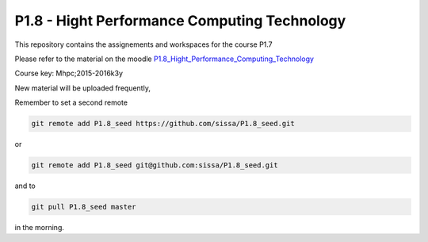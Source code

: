 P1.8 - Hight Performance Computing Technology
==============================================

This repository contains the assignements and workspaces for the
course P1.7

Please refer to the material on the moodle P1.8_Hight_Performance_Computing_Technology_

Course key:  Mhpc;2015-2016k3y

New material will be uploaded frequently,

Remember to set a second remote

.. code::

  git remote add P1.8_seed https://github.com/sissa/P1.8_seed.git

or

.. code::

  git remote add P1.8_seed git@github.com:sissa/P1.8_seed.git

and to

.. code::

  git pull P1.8_seed master 

in the morning.


.. _P1.8_Hight_Performance_Computing_Technology: http://elearn.mhpc.it/moodle/course/view.php?id=30


